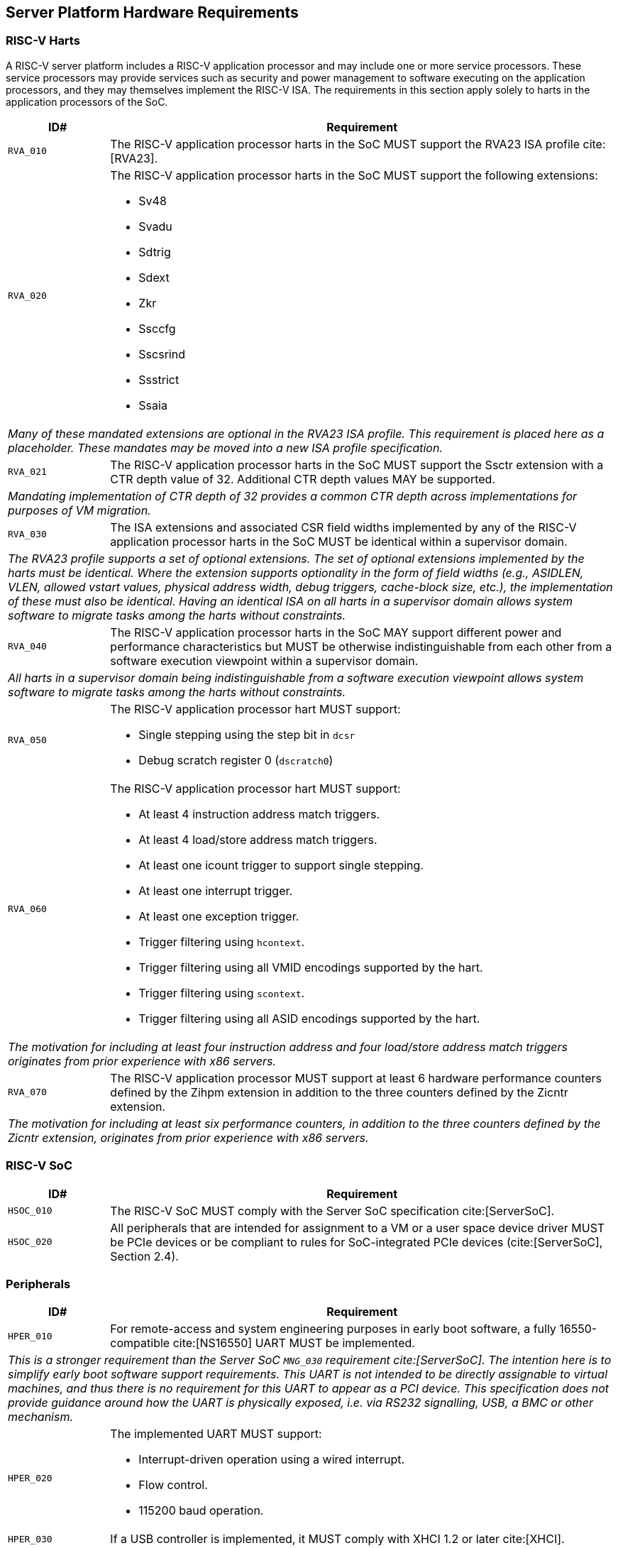 == Server Platform Hardware Requirements

=== RISC-V Harts

A RISC-V server platform includes a RISC-V application processor and may include
one or more service processors. These service processors may provide services such
as security and power management to software executing on the application
processors, and they may themselves implement the RISC-V ISA. The requirements
in this section apply solely to harts in the application processors of the SoC.

[width=100%]
[%header, cols="5,25"]
|===
| ID#     ^| Requirement
| `RVA_010`  | The RISC-V application processor harts in the SoC MUST support the
             RVA23 ISA profile cite:[RVA23].

| `RVA_020` a| The RISC-V application processor harts in the SoC MUST support the
             following extensions:

             * Sv48
             * Svadu
             * Sdtrig
             * Sdext
             * Zkr
             * Ssccfg
             * Sscsrind
             * Ssstrict
             * Ssaia

2+| _Many of these mandated extensions are optional in the RVA23 ISA profile.
     This requirement is placed here as a placeholder. These mandates may be
     moved into a new ISA profile specification._

| `RVA_021` a| The RISC-V application processor harts in the SoC MUST support
             the Ssctr extension with a CTR depth value of 32. Additional CTR
             depth values MAY be supported.

2+| _Mandating implementation of CTR depth of 32 provides a common CTR depth
     across implementations for purposes of VM migration._

| `RVA_030`  | The ISA extensions and associated CSR field widths implemented by
             any of the RISC-V application processor harts in the SoC MUST be
             identical within a supervisor domain.
2+| _The RVA23 profile supports a set of optional extensions. The set of
     optional extensions implemented by the harts must be identical. Where the
     extension supports optionality in the form of field widths (e.g.,
     ASIDLEN, VLEN, allowed vstart values, physical address width, debug
     triggers, cache-block size, etc.), the implementation of these must also be
     identical. Having an identical ISA on all harts in a supervisor domain
     allows system software to migrate tasks among the harts without
     constraints._

| `RVA_040`  | The RISC-V application processor harts in the SoC MAY support
             different power and performance characteristics but MUST be
             otherwise indistinguishable from each other from a software
             execution viewpoint within a supervisor domain.
2+| _All harts in a supervisor domain being indistinguishable from a software
     execution viewpoint allows system software to migrate tasks among the harts
     without constraints._

| `RVA_050` a| The RISC-V application processor hart MUST support:

             * Single stepping using the step bit in  `dcsr`
             * Debug scratch register 0 (`dscratch0`)

| `RVA_060` a| The RISC-V application processor hart MUST support:

             * At least 4 instruction address match triggers.
             * At least 4 load/store address match triggers.
             * At least one icount trigger to support single stepping.
             * At least one interrupt trigger.
             * At least one exception trigger.
             * Trigger filtering using `hcontext`.
             * Trigger filtering using all VMID encodings supported by the hart.
             * Trigger filtering using `scontext`.
             * Trigger filtering using all ASID encodings supported by the hart.
2+| _The motivation for including at least four instruction address and four
     load/store address match triggers originates from prior experience with
     x86 servers._

| `RVA_070`  | The RISC-V application processor MUST support at least 6 hardware
             performance counters defined by the Zihpm extension in addition to
             the three counters defined by the Zicntr extension.
2+| _The motivation for including at least six performance counters, in addition
     to the three counters defined by the Zicntr extension, originates from prior
     experience with x86 servers._
|===

=== RISC-V SoC

[width=100%]
[%header, cols="5,25"]
|===
| ID#      ^| Requirement
| `HSOC_010`  | The RISC-V SoC MUST comply with the Server SoC specification cite:[ServerSoC].
| `HSOC_020`  | All peripherals that are intended for assignment to a VM or a user space device driver MUST be
PCIe devices or be compliant to rules for SoC-integrated PCIe devices (cite:[ServerSoC], Section 2.4).
|===

=== Peripherals

[width=100%]
[%header, cols="5,25"]
|===
| ID#       ^| Requirement
| `HPER_010`   | For remote-access and system engineering purposes in early boot software, a fully 16550-compatible cite:[NS16550] UART MUST be implemented.
2+| _This is a stronger requirement than the Server SoC `MNG_030` requirement
    cite:[ServerSoC].  The intention here is to simplify early boot software
    support requirements.  This UART is not intended to be directly assignable
    to virtual machines, and thus there is no requirement for this UART to
    appear as a PCI device.  This specification does not provide guidance around
    how the UART is physically exposed, i.e. via RS232 signalling, USB, a BMC or
    other mechanism._
| `HPER_020`  a| The implemented UART MUST support:

              * Interrupt-driven operation using a wired interrupt.
              * Flow control.
              * 115200 baud operation.

| `HPER_030`   | If a USB controller is implemented, it MUST comply with XHCI 1.2 or later cite:[XHCI].
| `HPER_040`  a| Implemented XHCI controllers MUST support:

              * 64-bit addressing (AC64 = '1').
              * A 4K PAGESIZE.

| `HPER_050`   | If a SATA controller is implemented, it MUST comply with AHCI 1.3.1 or later cite:[AHCI].
| `HPER_060`  a| Implemented AHCI controllers MUST support:

             * 64-bit addressing (S64A = '1').
| `HPER_080`   | A Trusted Platform Module (TPM) MUST be implemented and adhere to the TPM 2.0 Library specification cite:[TPM20].
| `HPER_090` | MUST include a hardware RNG.
|===

== Server Platform Firmware Requirements

[width=100%]
[%header, cols="5,25"]
|===
| ID#      ^| Requirement
| `FIRM_010`  | The RISC-V SoC MUST comply with the BRS-I recipe described in the Boot and Runtime Service specification cite:[BRS].
| `FIRM_012`  | If the software running on the application processor supports RAS functionality for RISC-V components, the firmware MUST implement the SBI Supervisor Software Events (SSE) extension.
| `FIRM_020`  | MUST include configuration infrastructure, supporting relevant HII protocols (cite:[UEFI] Section 2.6.2)
| `FIRM_030`  | SHOULD include the ability to boot from disk (block) device, supporting relevant protocols (cite:[UEFI] Section 2.6.2)
| `FIRM_040`  | The firmware SHOULD include the ability to perform a TFTP-based boot from a network device.
| `FIRM_041`  | The firmware SHOULD include the ability to validate boot images.
    image received through a network device, supporting relevant protocols (cite:[UEFI] Section 2.6.2).
| `FIRM_050`  | SHOULD support UEFI general purpose network applications, including IPv4, IPv6, DNS, TLS, IPSec and VLAN features, supporting relevant protocols (cite:[UEFI] Section 2.6.2).
| `FIRM_060`  | MUST support option ROMs from devices not permanently attached to the platform, including the ability to authenticate these option ROMs (cite:[UEFI] Section 2.6.2).
| `FIRM_070` | SHOULD support 64-bit Intel architecture (aka x64, aka AMD64) UEFI option ROM drivers for improved compatiblity with third-party IHV ecosystem.
| `FIRM_080` | SHOULD support the ability to perform a HTTP-based boot from a network device, including support for HTTPS and DNS, supporting relevant HII protocols (cite:[UEFI] Section 2.6.2).
| `FIRM_090` | MUST support software that runs from EFI firmware to install Load Option Variables (+Boot####, or Driver####, or SysPrep####+) consistent with cite:[UEFI] Section 2.6.2.
| `FIRM_100` | MUST support software that runs from EFI firmware to register for notifications when a call to ResetSystem is called, consistent with cite:[UEFI] Section 2.6.2.
| `FIRM_110` | If an IOMMU is present, then it MUST be described using the RIMT ACPI table cite:[RIMT].
|===

== Server Platform Security Requirements

Security requirements straddle hardware and firmware.

[width=100%]
[%header, cols="5,25"]
|===
| ID#      ^| Requirement
| `SEC_010`  | MUST implement UEFI Secure Boot and Driver Signing (cite:[UEFI] Section 32)
| `SEC_011`  | It MUST be possible for a physically present user to disable Secure Boot enforcement, thus allowing unsigned code to be executed.
| `SEC_012`  | It MUST be possible for a physically present user to fully manage the contents of all Secure Boot key stores (PK, KEK, db and dbx). This includes the ability to delete all factory-provided keys, enrolling their own custom keys, and resetting all key stores to their factory state.
| `SEC_020`  | MUST back the UEFI Authenticated Variables implementation with
             a mechanism that cannot be accessed or tampered by an unauthorized
             software or hardware agent.
| `SEC_030`  | MUST implement in-band firmare updates as per cite:[BRS].
| `SEC_040`  | Firmware update payloads MUST be digitally signed.
| `SEC_050`  | Firmware update signatures MUST be validated before being applied.
| `SEC_060`  | It MUST NOT be possible to bypass secure boot, authentication or digital signature failures.
|===
